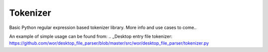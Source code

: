 Tokenizer
=========

Basic Python regular expression based tokenizer library. More info and use cases
to come..

An example of simple usage can be found from:
.. _Desktop entry file tokenizer: https://github.com/wor/desktop_file_parser/blob/master/src/wor/desktop_file_parser/tokenizer.py
